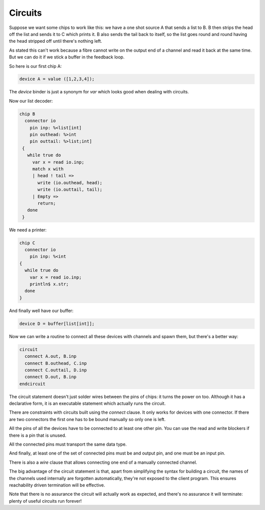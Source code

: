 Circuits
========

Suppose we want some chips to work like this: we have a one shot source A that sends 
a list to B. B then strips the head off the list and sends it to C which prints it.
B also sends the tail back to itself, so the list goes round and round having
the head stripped off until there's nothing left.

As stated this can't work because a fibre cannot write on the output end
of a channel and read it back at the same time. But we can do it if we
stick a buffer in the feedback loop.

So here is our first chip A:

.. code-block:: felix

  device A = value ([1,2,3,4]);

The `device` binder is just a synonym for `var` which looks good when dealing with
circuits.
  
Now our list decoder:

.. code-block:: felix

  chip B 
    connector io
      pin inp: %<list[int]
      pin outhead: %>int
      pin outtail: %>list;int]
   {
     while true do
       var x = read io.inp;
       match x with
       | head ! tail =>
         write (io.outhead, head);
         write (io.outtail, tail);
       | Empty => 
         return;
     done
   }

We need a printer:

.. code-block:: felix

   chip C
     connector io
       pin inp: %<int
   {
     while true do
       var x = read io.inp;
       println$ x.str;
     done
   } 

And finally well have our buffer:

.. code-block:: felix

  device D = buffer[list[int]];

Now we can write a routine to connect all these devices with channels
and spawn them, but there's a better way:

.. code-block:: felix
 
  circuit
    connect A.out, B.inp
    connect B.outhead, C.inp
    connect C.outtail, D.inp
    connect D.out, B.inp 
  endcircuit 

The circuit statement doesn't just solder wires between the pins
of chips: it turns the power on too. Although it has a declarative
form, it is an executable statement which actually runs the circuit.

There are constraints with circuits built using the `connect` clause.
It only works for devices with one connector. If there are two 
connectors the first one has to be bound manually so only one is left.

All the pins of all the devices have to be connected to at least one
other pin. You can use the read and write blockers if there is a pin
that is unused.

All the connected pins must transport the same data type.

And finally, at least one of the set of connected pins must be
and output pin, and one must be an input pin.

There is also a `wire` clause that allows connecting one end of
a manually connected channel.

The big advantage of the circuit statement is that, apart from simplifying
the syntax for building a circuit, the names of the channels used internally
are forgotten automatically, they're not exposed to the client program.
This ensures reachability driven termination will be effective.

Note that there is no assurance the circuit will actually work as expected,
and there's no assurance it will terminate: plenty of useful circuits 
run forever!


